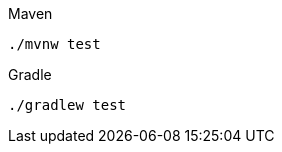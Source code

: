 ifndef::devtools-no-maven[]
[source, bash, subs=attributes+, role="secondary asciidoc-tabs-sync-maven"]
.Maven
----
./mvnw test
----
endif::[]
ifdef::devtools-wrapped[+]
ifndef::devtools-no-gradle[]
[source, bash, subs=attributes+, role="secondary asciidoc-tabs-sync-gradle"]
.Gradle
----
./gradlew test
----
endif::[]